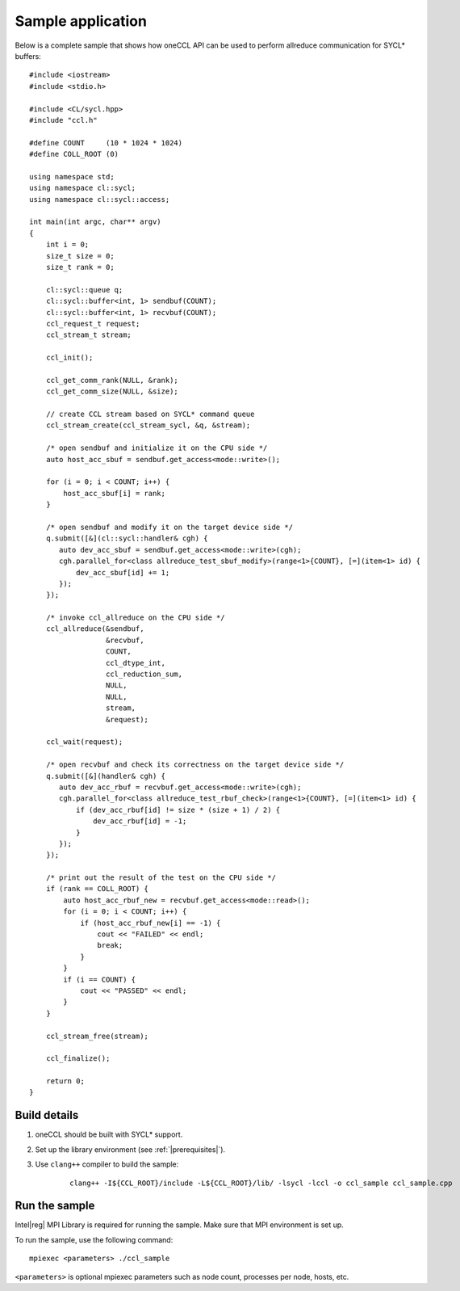 Sample application
=========================

Below is a complete sample that shows how oneCCL API can be used to perform allreduce communication for SYCL* buffers: 

::

    #include <iostream>
    #include <stdio.h>

    #include <CL/sycl.hpp>
    #include "ccl.h"

    #define COUNT     (10 * 1024 * 1024)
    #define COLL_ROOT (0)

    using namespace std;
    using namespace cl::sycl;
    using namespace cl::sycl::access;

    int main(int argc, char** argv)
    {
        int i = 0;
        size_t size = 0;
        size_t rank = 0;

        cl::sycl::queue q;
        cl::sycl::buffer<int, 1> sendbuf(COUNT);
        cl::sycl::buffer<int, 1> recvbuf(COUNT);
        ccl_request_t request;
        ccl_stream_t stream;

        ccl_init();

        ccl_get_comm_rank(NULL, &rank);
        ccl_get_comm_size(NULL, &size);

        // create CCL stream based on SYCL* command queue
        ccl_stream_create(ccl_stream_sycl, &q, &stream);

        /* open sendbuf and initialize it on the CPU side */
        auto host_acc_sbuf = sendbuf.get_access<mode::write>();

        for (i = 0; i < COUNT; i++) {
            host_acc_sbuf[i] = rank;
        }

        /* open sendbuf and modify it on the target device side */
        q.submit([&](cl::sycl::handler& cgh) {
           auto dev_acc_sbuf = sendbuf.get_access<mode::write>(cgh);
           cgh.parallel_for<class allreduce_test_sbuf_modify>(range<1>{COUNT}, [=](item<1> id) {
               dev_acc_sbuf[id] += 1;
           });
        });

        /* invoke ccl_allreduce on the CPU side */
        ccl_allreduce(&sendbuf,
                      &recvbuf,
                      COUNT,
                      ccl_dtype_int,
                      ccl_reduction_sum,
                      NULL,
                      NULL,
                      stream,
                      &request);

        ccl_wait(request);

        /* open recvbuf and check its correctness on the target device side */
        q.submit([&](handler& cgh) {
           auto dev_acc_rbuf = recvbuf.get_access<mode::write>(cgh);
           cgh.parallel_for<class allreduce_test_rbuf_check>(range<1>{COUNT}, [=](item<1> id) {
               if (dev_acc_rbuf[id] != size * (size + 1) / 2) {
                   dev_acc_rbuf[id] = -1;
               }
           });
        });

        /* print out the result of the test on the CPU side */
        if (rank == COLL_ROOT) {
            auto host_acc_rbuf_new = recvbuf.get_access<mode::read>();
            for (i = 0; i < COUNT; i++) {
                if (host_acc_rbuf_new[i] == -1) {
                    cout << "FAILED" << endl;
                    break;
                }
            }
            if (i == COUNT) {
                cout << "PASSED" << endl;
            }
        }

        ccl_stream_free(stream);

        ccl_finalize();

        return 0;
    }



Build details
*************

#. oneCCL should be built with SYCL* support.

#. Set up the library environment (see :ref:`|prerequisites|`).

#. Use ``clang++`` compiler to build the sample:

    ::

        clang++ -I${CCL_ROOT}/include -L${CCL_ROOT}/lib/ -lsycl -lccl -o ccl_sample ccl_sample.cpp


Run the sample
**************

Intel\ |reg|\  MPI Library is required for running the sample. Make sure that MPI environment is set up.

To run the sample, use the following command:

::

    mpiexec <parameters> ./ccl_sample

``<parameters>`` is optional mpiexec parameters such as node count, processes per node, hosts, etc.



